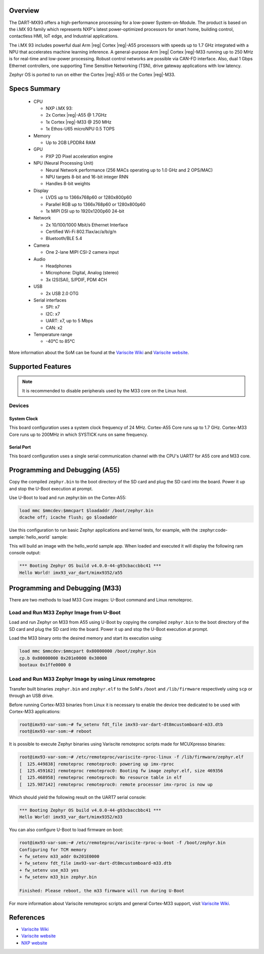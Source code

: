 .. zephyr:board:: imx93_var_dart

Overview
********

The DART-MX93 offers a high-performance processing for a low-power System-on-Module.
The product is based on the i.MX 93 family which represents NXP's latest power-optimized
processors for smart home, building control, contactless HMI, IoT edge, and Industrial
applications.

The i.MX 93 includes powerful dual Arm |reg| Cortex |reg|-A55 processors with speeds up to 1.7 GHz
integrated with a NPU that accelerates machine learning inference. A general-purpose Arm |reg|
Cortex |reg|-M33 running up to 250 MHz is for real-time and low-power processing. Robust control
networks are possible via CAN-FD interface. Also, dual 1 Gbps Ethernet controllers, one
supporting Time Sensitive Networking (TSN), drive gateway applications with low latency.

Zephyr OS is ported to run on either the Cortex |reg|-A55 or the Cortex |reg|-M33.

Specs Summary
*************

  - CPU

    - NXP i.MX 93:
    - 2x Cortex |reg|-A55 @ 1.7GHz
    - 1x Cortex |reg|-M33 @ 250 MHz
    - 1x Ethos-U65 microNPU 0.5 TOPS
  - Memory

    - Up to 2GB LPDDR4 RAM
  - GPU

    - PXP 2D Pixel acceleration engine
  - NPU (Neural Processing Unit)

    - Neural Network performance (256 MACs operating up to 1.0 GHz and 2 OPS/MAC)
    - NPU targets 8-bit and 16-bit integer RNN
    - Handles 8-bit weights
  - Display

    - LVDS up to 1366x768p60 or 1280x800p60
    - Parallel RGB up to 1366x768p60 or 1280x800p60
    - 1x MIPI DSI up to 1920x1200p60 24-bit
  - Network

    - 2x 10/100/1000 Mbit/s Ethernet Interface
    - Certified Wi-Fi 802.11ax/ac/a/b/g/n
    - Bluetooth/BLE 5.4
  - Camera

    - One 2-lane MIPI CSI-2 camera input
  - Audio

    - Headphones
    - Microphone: Digital, Analog (stereo)
    - 3x I2S(SAI), S/PDIF, PDM 4CH
  - USB

    - 2x USB 2.0 OTG
  - Serial interfaces

    - SPI: x7
    - I2C: x7
    - UART: x7, up to 5 Mbps
    - CAN: x2
  - Temperature range

    - -40°C to 85°C

More information about the SoM can be found at the
`Variscite Wiki`_ and
`Variscite website`_.

Supported Features
******************

.. zephyr:board-supported-hw::

.. note::

   It is recommended to disable peripherals used by the M33 core on the Linux host.

Devices
========
System Clock
------------

This board configuration uses a system clock frequency of 24 MHz.
Cortex-A55 Core runs up to 1.7 GHz.
Cortex-M33 Core runs up to 200MHz in which SYSTICK runs on same frequency.

Serial Port
-----------

This board configuration uses a single serial communication channel with the
CPU's UART7 for A55 core and M33 core.

Programming and Debugging (A55)
*******************************

Copy the compiled ``zephyr.bin`` to the boot directory of the SD card and
plug the SD card into the board. Power it up and stop the U-Boot execution at
prompt.

Use U-Boot to load and run zephyr.bin on the Cortex-A55:

.. code-block:: console

   load mmc $mmcdev:$mmcpart $loadaddr /boot/zephyr.bin
   dcache off; icache flush; go $loadaddr

Use this configuration to run basic Zephyr applications and kernel tests,
for example, with the :zephyr:code-sample:`hello_world` sample:

.. zephyr-app-commands::
   :zephyr-app: samples/hello_world
   :host-os: unix
   :board: imx93_var_dart/mimx9352/a55
   :goals: build

This will build an image with the hello_world sample app. When loaded and executed
it will display the following ram console output:

.. code-block:: console

   *** Booting Zephyr OS build v4.0.0-44-g93cbaccbbc41 ***
   Hello World! imx93_var_dart/mimx9352/a55


Programming and Debugging (M33)
*******************************

.. zephyr:board-supported-runners::

There are two methods to load M33 Core images: U-Boot command and Linux remoteproc.

Load and Run M33 Zephyr Image from U-Boot
=========================================

Load and run Zephyr on M33 from A55 using U-Boot by copying the compiled
``zephyr.bin`` to the boot directory of the SD card and plug the SD
card into the board. Power it up and stop the U-Boot execution at prompt.

Load the M33 binary onto the desired memory and start its execution using:

.. code-block:: console

   load mmc $mmcdev:$mmcpart 0x80000000 /boot/zephyr.bin
   cp.b 0x80000000 0x201e0000 0x30000
   bootaux 0x1ffe0000 0

Load and Run M33 Zephyr Image by using Linux remoteproc
=======================================================

Transfer built binaries ``zephyr.bin`` and ``zephyr.elf`` to the SoM's ``/boot`` and
``/lib/firmware`` respectively using ``scp`` or through an USB drive.

Before running Cortex-M33 binaries from Linux it is necessary to enable the device tree
dedicated to be used with Cortex-M33 applications:

.. code-block:: console

   root@imx93-var-som:~# fw_setenv fdt_file imx93-var-dart-dt8mcustomboard-m33.dtb
   root@imx93-var-som:~# reboot

It is possible to execute Zephyr binaries using Variscite remoteproc scripts made
for MCUXpresso binaries:

.. code-block:: console

   root@imx93-var-som:~# /etc/remoteproc/variscite-rproc-linux -f /lib/firmware/zephyr.elf
   [  125.449838] remoteproc remoteproc0: powering up imx-rproc
   [  125.459162] remoteproc remoteproc0: Booting fw image zephyr.elf, size 469356
   [  125.468958] remoteproc remoteproc0: No resource table in elf
   [  125.987142] remoteproc remoteproc0: remote processor imx-rproc is now up

Which should yield the following result on the UART7 serial console:

.. code-block:: console

   *** Booting Zephyr OS build v4.0.0-44-g93cbaccbbc41 ***
   Hello World! imx93_var_dart/mimx9352/m33

You can also configure U-Boot to load firmware on boot:

.. code-block:: console

   root@imx93-var-som:~# /etc/remoteproc/variscite-rproc-u-boot -f /boot/zephyr.bin
   Configuring for TCM memory
   + fw_setenv m33_addr 0x201E0000
   + fw_setenv fdt_file imx93-var-dart-dt8mcustomboard-m33.dtb
   + fw_setenv use_m33 yes
   + fw_setenv m33_bin zephyr.bin

   Finished: Please reboot, the m33 firmware will run during U-Boot

For more information about Variscite remoteproc scripts and general Cortex-M33
support, visit `Variscite Wiki`_.

References
**********

- `Variscite Wiki`_
- `Variscite website`_
- `NXP website`_

.. _Variscite Wiki:
   https://variwiki.com/index.php?title=DART-MX93

.. _Variscite website:
   https://www.variscite.com/product/system-on-module-som/cortex-a55/dart-mx93-nxp-i-mx93/

.. _NXP website:
   https://www.nxp.com/products/processors-and-microcontrollers/arm-processors/i-mx-applications-processors/i-mx-9-processors/i-mx-93-applications-processor-family-arm-cortex-a55-ml-acceleration-power-efficient-mpu:i.MX93
